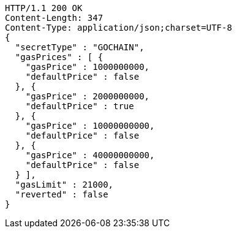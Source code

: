 [source,http,options="nowrap"]
----
HTTP/1.1 200 OK
Content-Length: 347
Content-Type: application/json;charset=UTF-8
{
  "secretType" : "GOCHAIN",
  "gasPrices" : [ {
    "gasPrice" : 1000000000,
    "defaultPrice" : false
  }, {
    "gasPrice" : 2000000000,
    "defaultPrice" : true
  }, {
    "gasPrice" : 10000000000,
    "defaultPrice" : false
  }, {
    "gasPrice" : 40000000000,
    "defaultPrice" : false
  } ],
  "gasLimit" : 21000,
  "reverted" : false
}
----